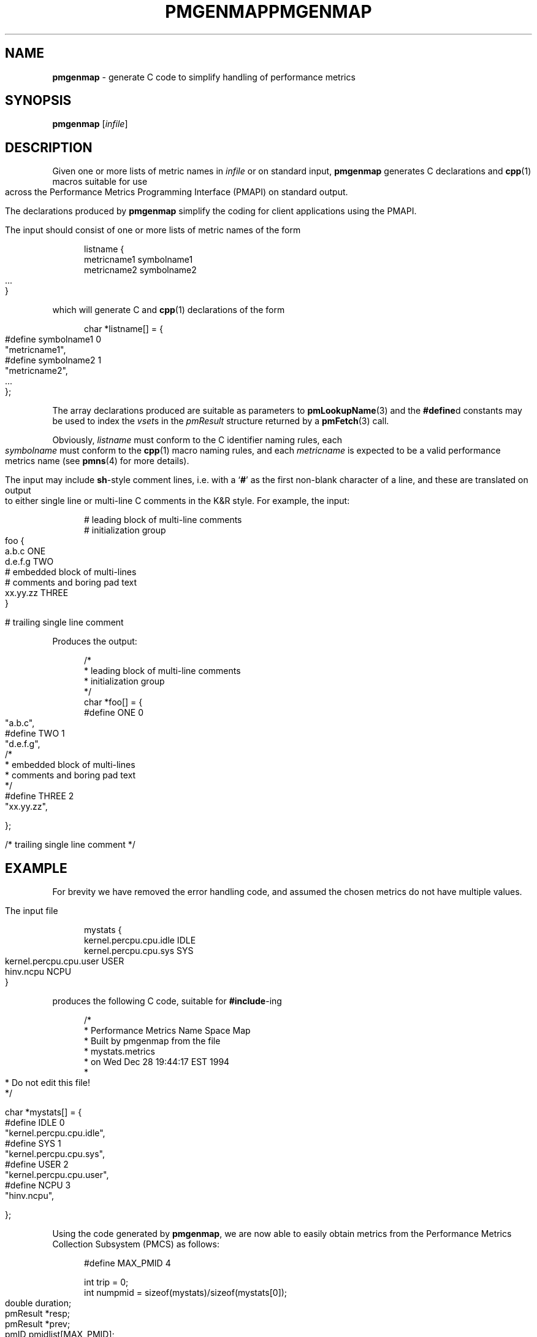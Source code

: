 '\"macro stdmacro
.\"
.\" Copyright (c) 2000 Silicon Graphics, Inc.  All Rights Reserved.
.\" 
.\" This program is free software; you can redistribute it and/or modify it
.\" under the terms of the GNU General Public License as published by the
.\" Free Software Foundation; either version 2 of the License, or (at your
.\" option) any later version.
.\" 
.\" This program is distributed in the hope that it will be useful, but
.\" WITHOUT ANY WARRANTY; without even the implied warranty of MERCHANTABILITY
.\" or FITNESS FOR A PARTICULAR PURPOSE.  See the GNU General Public License
.\" for more details.
.\" 
.\" You should have received a copy of the GNU General Public License along
.\" with this program; if not, write to the Free Software Foundation, Inc.,
.\" 59 Temple Place, Suite 330, Boston, MA  02111-1307 USA
.\" 
.\" Contact information: Silicon Graphics, Inc., 1500 Crittenden Lane,
.\" Mountain View, CA 94043, USA, or: http://www.sgi.com
.\"
.ie \(.g \{\
.\" ... groff (hack for khelpcenter, man2html, etc.)
.TH PMGENMAP 1 "SGI" "Performance Co-Pilot"
\}
.el \{\
.if \nX=0 .ds x} PMGENMAP 1 "SGI" "Performance Co-Pilot"
.if \nX=1 .ds x} PMGENMAP 1 "Performance Co-Pilot"
.if \nX=2 .ds x} PMGENMAP 1 "" "\&"
.if \nX=3 .ds x} PMGENMAP "" "" "\&"
.TH \*(x}
.rr X
\}
.SH NAME
\f3pmgenmap\f1 \- generate C code to simplify handling of performance metrics
.\" literals use .B or \f3
.\" arguments use .I or \f2
.SH SYNOPSIS
\f3pmgenmap\f1
[\f2infile\f1]
.SH DESCRIPTION
.de CW
.ie t \f(CW\\$1\f1\\$2
.el \fI\\$1\f1\\$2
..
Given one or more lists of metric names in
.I infile
or on standard input,
.B pmgenmap
generates C declarations
and
.BR cpp (1)
macros suitable for use across the
Performance Metrics Programming Interface (PMAPI)
on standard output.
.PP
The declarations produced by
.B pmgenmap
simplify the coding for client applications using the PMAPI.
.PP
The input should consist of one or more lists of metric names of the form
.PP
.ft CW
.nf
.in +0.5i
listname {
    metricname1 symbolname1
    metricname2 symbolname2
    ...
}
.in
.fi
.ft 1
.PP
which will generate C and
.BR cpp (1)
declarations of the form
.PP
.ft CW
.nf
.in +0.5i
char *listname[] = {
#define symbolname1 0
    "metricname1",
#define symbolname2 1
    "metricname2",
    ...
};
.in
.fi
.ft 1
.PP
The array declarations produced are suitable as parameters to
.BR pmLookupName (3)
and the
.BR #define d
constants may be used to index the
.CW vset s
in the
.CW pmResult
structure returned by a
.BR pmFetch (3)
call.
.PP
Obviously,
.CW listname
must conform to the C identifier naming rules, each
.CW symbolname
must conform to the
.BR cpp (1)
macro naming rules, and each
.CW metricname
is expected to be a valid performance metrics name (see
.BR pmns (4)
for more details).
.PP
The input may include
.BR sh -style
comment lines, i.e. with a `\f3#\f1' as the first non-blank character of a
line, and these are translated on output to either single line or multi-line C
comments in the K&R style.  For example, the input:

.PP
.ft CW
.nf
.in +0.5i
# leading block of multi-line comments
# initialization group
foo {
        a.b.c   ONE
        d.e.f.g TWO
        # embedded block of multi-lines
        # comments and boring pad text
        xx.yy.zz        THREE
}

# trailing single line comment
.in
.fi
.ft 1
.PP

Produces the output:
.PP
.ft CW
.nf
.in +0.5i
/*
 * leading block of multi-line comments
 * initialization group
 */
char *foo[] = {
#define ONE 0
        "a.b.c",
#define TWO 1
        "d.e.f.g",
/*
 * embedded block of multi-lines
 * comments and boring pad text
 */
#define THREE 2
        "xx.yy.zz",

};


/* trailing single line comment */
.in
.fi
.ft 1
.SH EXAMPLE
For brevity we have removed the error handling code, and assumed the chosen
metrics do not have multiple values.
.PP
The input file
.PP
.ft CW
.nf
.in +0.5i
mystats {
    kernel.percpu.cpu.idle     IDLE
    kernel.percpu.cpu.sys      SYS
    kernel.percpu.cpu.user     USER
    hinv.ncpu                       NCPU
}
.in
.fi
.ft 1
.PP
produces the following C code, suitable for
.BR #include -ing
.PP
.ft CW
.nf
.in +0.5i
/*
 * Performance Metrics Name Space Map
 * Built by pmgenmap from the file
 * mystats.metrics
 * on Wed Dec 28 19:44:17 EST 1994
 *
 * Do not edit this file!
 */

char *mystats[] = {
#define IDLE    0
        "kernel.percpu.cpu.idle",
#define SYS     1
        "kernel.percpu.cpu.sys",
#define USER    2
        "kernel.percpu.cpu.user",
#define NCPU    3
        "hinv.ncpu",

};
.in
.fi
.ft 1
.PP
Using the code generated by
.BR pmgenmap ,
we are now able to easily obtain metrics from the Performance Metrics Collection
Subsystem (PMCS) as follows:

.PP
.ft CW
.nf
.in +0.5i
#define MAX_PMID 4

    int         trip = 0;
    int         numpmid = sizeof(mystats)/sizeof(mystats[0]);
    double      duration;
    pmResult    *resp;
    pmResult    *prev;
    pmID        pmidlist[MAX_PMID];

    pmNewContext(PM_CONTEXT_HOST, "localhost");
    pmLookupName(numpmid, mystats, pmidlist);
    pmFetch(numpmid, pmidlist, &resp);

    printf("%d CPUs: %d usr   %d sys   %d   idle\n", 
           resp->vset[NCPU]->vlist[0].value.lval,
           resp->vset[USER]->vlist[0].value.lval,
           resp->vset[SYS]->vlist[0].value.lval,
           resp->vset[IDLE]->vlist[0].value.lval);
.in
.fi
.ft 1
.PP
Some calls to ensure portability have been removed from the code above for the
sake of clarity \- the example above should not be used as a template for
programming.  In particular, the raw values of the metrics were used when
.BR pmLookupDesc (3)
should have been called to determine the semantics of each metric.
.PP
More complete examples that demonstrate the use of
.B pmgenmap
which may be used as a basis for program development are included in the
PCP demos, e.g.
.IR $PCP_DEMOS_DIR/pmclient .
.SH FILES
.PD 0
.TP 10
.BI $PCP_VAR_DIR/pmns/ *
default PMNS specification files
.PD
.SH "PCP ENVIRONMENT"
Environment variables with the prefix
.B PCP_
are used to parameterize the file and directory names
used by PCP.
On each installation, the file
.I /etc/pcp.conf
contains the local values for these variables.
The
.B $PCP_CONF
variable may be used to specify an alternative
configuration file,
as described in
.BR pcp.conf (4).
.SH SEE ALSO
.BR cpp (1),
.BR PMAPI (3),
.BR pmFetch (3),
.BR pmLookupName (3),
.BR pmNewContext (3),
.BR pcp.conf (4),
.BR pcp.env (4)
and
.BR pmns (4).
